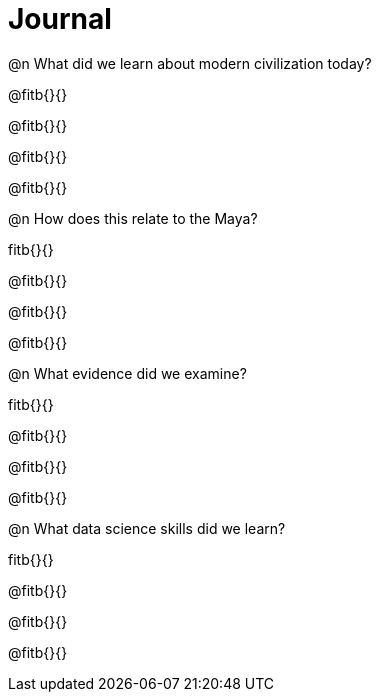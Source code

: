= Journal

@n What did we learn about modern civilization today?

@fitb{}{}

@fitb{}{}

@fitb{}{}

@fitb{}{}

@n How does this relate to the Maya?

fitb{}{}

@fitb{}{}

@fitb{}{}

@fitb{}{}

@n What evidence did we examine?

fitb{}{}

@fitb{}{}

@fitb{}{}

@fitb{}{}

@n What data science skills did we learn?

fitb{}{}

@fitb{}{}

@fitb{}{}

@fitb{}{}
